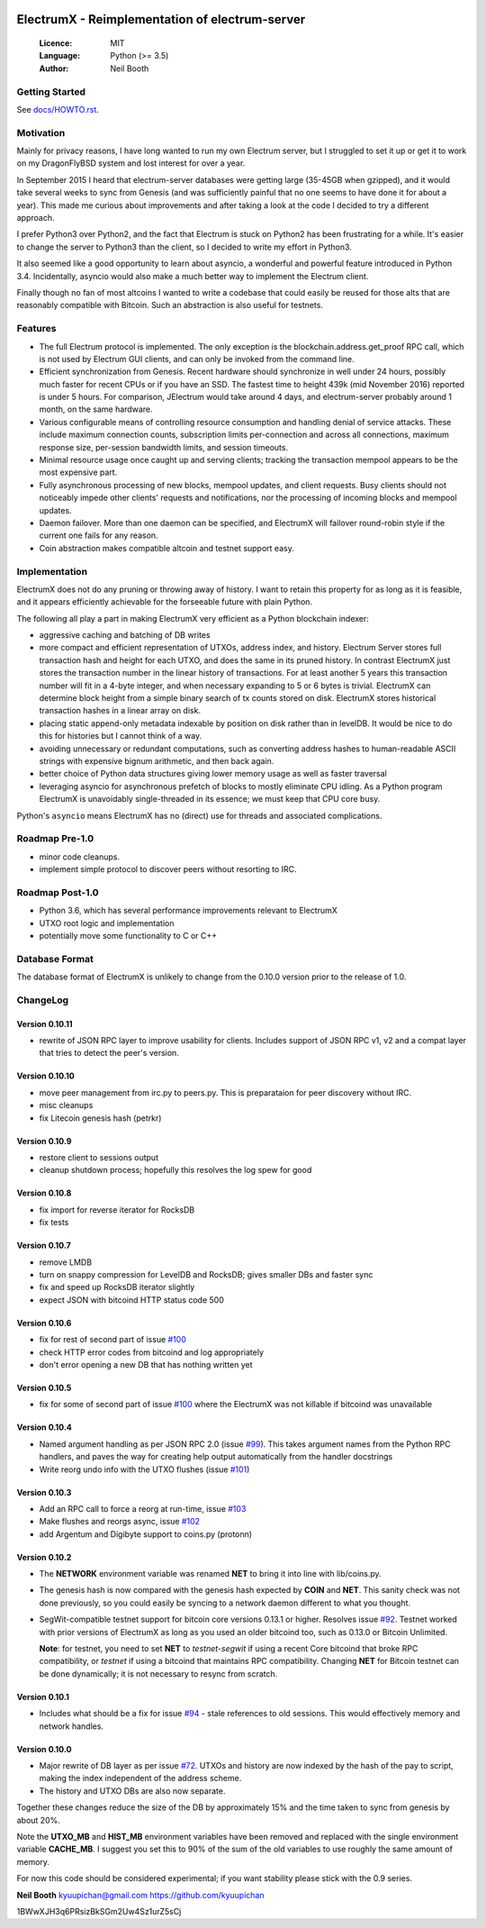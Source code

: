 .. image:: https://travis-ci.org/kyuupichan/electrumx.svg?branch=master
    :target: https://travis-ci.org/kyuupichan/electrumx
.. image:: https://coveralls.io/repos/github/kyuupichan/electrumx/badge.svg
    :target: https://coveralls.io/github/kyuupichan/electrumx

===============================================
ElectrumX - Reimplementation of electrum-server
===============================================

  :Licence: MIT
  :Language: Python (>= 3.5)
  :Author: Neil Booth

Getting Started
===============

See `docs/HOWTO.rst`_.

Motivation
==========

Mainly for privacy reasons, I have long wanted to run my own Electrum
server, but I struggled to set it up or get it to work on my
DragonFlyBSD system and lost interest for over a year.

In September 2015 I heard that electrum-server databases were getting
large (35-45GB when gzipped), and it would take several weeks to sync
from Genesis (and was sufficiently painful that no one seems to have
done it for about a year).  This made me curious about improvements
and after taking a look at the code I decided to try a different
approach.

I prefer Python3 over Python2, and the fact that Electrum is stuck on
Python2 has been frustrating for a while.  It's easier to change the
server to Python3 than the client, so I decided to write my effort in
Python3.

It also seemed like a good opportunity to learn about asyncio, a
wonderful and powerful feature introduced in Python 3.4.
Incidentally, asyncio would also make a much better way to implement
the Electrum client.

Finally though no fan of most altcoins I wanted to write a codebase
that could easily be reused for those alts that are reasonably
compatible with Bitcoin.  Such an abstraction is also useful for
testnets.

Features
========

- The full Electrum protocol is implemented.  The only exception is
  the blockchain.address.get_proof RPC call, which is not used by
  Electrum GUI clients, and can only be invoked from the command line.
- Efficient synchronization from Genesis.  Recent hardware should
  synchronize in well under 24 hours, possibly much faster for recent
  CPUs or if you have an SSD.  The fastest time to height 439k (mid
  November 2016) reported is under 5 hours.  For comparison, JElectrum
  would take around 4 days, and electrum-server probably around 1
  month, on the same hardware.
- Various configurable means of controlling resource consumption and
  handling denial of service attacks.  These include maximum
  connection counts, subscription limits per-connection and across all
  connections, maximum response size, per-session bandwidth limits,
  and session timeouts.
- Minimal resource usage once caught up and serving clients; tracking the
  transaction mempool appears to be the most expensive part.
- Fully asynchronous processing of new blocks, mempool updates, and
  client requests.  Busy clients should not noticeably impede other
  clients' requests and notifications, nor the processing of incoming
  blocks and mempool updates.
- Daemon failover.  More than one daemon can be specified, and
  ElectrumX will failover round-robin style if the current one fails
  for any reason.
- Coin abstraction makes compatible altcoin and testnet support easy.

Implementation
==============

ElectrumX does not do any pruning or throwing away of history.  I want
to retain this property for as long as it is feasible, and it appears
efficiently achievable for the forseeable future with plain Python.

The following all play a part in making ElectrumX very efficient as a
Python blockchain indexer:

- aggressive caching and batching of DB writes
- more compact and efficient representation of UTXOs, address index,
  and history.  Electrum Server stores full transaction hash and
  height for each UTXO, and does the same in its pruned history.  In
  contrast ElectrumX just stores the transaction number in the linear
  history of transactions.  For at least another 5 years this
  transaction number will fit in a 4-byte integer, and when necessary
  expanding to 5 or 6 bytes is trivial.  ElectrumX can determine block
  height from a simple binary search of tx counts stored on disk.
  ElectrumX stores historical transaction hashes in a linear array on
  disk.
- placing static append-only metadata indexable by position on disk
  rather than in levelDB.  It would be nice to do this for histories
  but I cannot think of a way.
- avoiding unnecessary or redundant computations, such as converting
  address hashes to human-readable ASCII strings with expensive bignum
  arithmetic, and then back again.
- better choice of Python data structures giving lower memory usage as
  well as faster traversal
- leveraging asyncio for asynchronous prefetch of blocks to mostly
  eliminate CPU idling.  As a Python program ElectrumX is unavoidably
  single-threaded in its essence; we must keep that CPU core busy.

Python's ``asyncio`` means ElectrumX has no (direct) use for threads
and associated complications.


Roadmap Pre-1.0
===============

- minor code cleanups.
- implement simple protocol to discover peers without resorting to IRC.

Roadmap Post-1.0
================

- Python 3.6, which has several performance improvements relevant to
  ElectrumX
- UTXO root logic and implementation
- potentially move some functionality to C or C++


Database Format
===============

The database format of ElectrumX is unlikely to change from the 0.10.0
version prior to the release of 1.0.


ChangeLog
=========

Version 0.10.11
---------------

* rewrite of JSON RPC layer to improve usability for clients.
  Includes support of JSON RPC v1, v2 and a compat layer that tries to
  detect the peer's version.

Version 0.10.10
---------------

* move peer management from irc.py to peers.py.  This is preparataion
  for peer discovery without IRC.
* misc cleanups
* fix Litecoin genesis hash (petrkr)

Version 0.10.9
--------------

* restore client to sessions output
* cleanup shutdown process; hopefully this resolves the log spew for good

Version 0.10.8
--------------

* fix import for reverse iterator for RocksDB
* fix tests

Version 0.10.7
--------------

* remove LMDB
* turn on snappy compression for LevelDB and RocksDB; gives smaller DBs and
  faster sync
* fix and speed up RocksDB iterator slightly
* expect JSON with bitcoind HTTP status code 500

Version 0.10.6
--------------

* fix for rest of second part of issue `#100`_
* check HTTP error codes from bitcoind and log appropriately
* don't error opening a new DB that has nothing written yet

Version 0.10.5
--------------

* fix for some of second part of issue `#100`_ where the ElectrumX was not
  killable if bitcoind was unavailable


Version 0.10.4
--------------

* Named argument handling as per JSON RPC 2.0 (issue `#99`_).  This
  takes argument names from the Python RPC handlers, and paves the way
  for creating help output automatically from the handler docstrings
* Write reorg undo info with the UTXO flushes (issue `#101`_)

Version 0.10.3
--------------

* Add an RPC call to force a reorg at run-time, issue `#103`_
* Make flushes and reorgs async, issue `#102`_
* add Argentum and Digibyte support to coins.py (protonn)

Version 0.10.2
--------------

* The **NETWORK** environment variable was renamed **NET** to bring it
  into line with lib/coins.py.
* The genesis hash is now compared with the genesis hash expected by
  **COIN** and **NET**.  This sanity check was not done previously, so
  you could easily be syncing to a network daemon different to what
  you thought.
* SegWit-compatible testnet support for bitcoin core versions 0.13.1
  or higher.  Resolves issue `#92`_.  Testnet worked with prior
  versions of ElectrumX as long as you used an older bitcoind too,
  such as 0.13.0 or Bitcoin Unlimited.

  **Note**: for testnet, you need to set **NET** to *testnet-segwit*
  if using a recent Core bitcoind that broke RPC compatibility, or
  *testnet* if using a bitcoind that maintains RPC compatibility.
  Changing **NET** for Bitcoin testnet can be done dynamically; it is
  not necessary to resync from scratch.

Version 0.10.1
--------------

* Includes what should be a fix for issue `#94`_ - stale references to
  old sessions.  This would effectively memory and network handles.

Version 0.10.0
--------------

* Major rewrite of DB layer as per issue `#72`_.  UTXOs and history
  are now indexed by the hash of the pay to script, making the index
  independent of the address scheme.
* The history and UTXO DBs are also now separate.

Together these changes reduce the size of the DB by approximately 15%
and the time taken to sync from genesis by about 20%.

Note the **UTXO_MB** and **HIST_MB** environment variables have been
removed and replaced with the single environment variable
**CACHE_MB**.  I suggest you set this to 90% of the sum of the old
variables to use roughly the same amount of memory.

For now this code should be considered experimental; if you want
stability please stick with the 0.9 series.


**Neil Booth**  kyuupichan@gmail.com  https://github.com/kyuupichan

1BWwXJH3q6PRsizBkSGm2Uw4Sz1urZ5sCj


.. _#72: https://github.com/kyuupichan/electrumx/issues/72
.. _#92: https://github.com/kyuupichan/electrumx/issues/92
.. _#94: https://github.com/kyuupichan/electrumx/issues/94
.. _#99: https://github.com/kyuupichan/electrumx/issues/99
.. _#100: https://github.com/kyuupichan/electrumx/issues/100
.. _#101: https://github.com/kyuupichan/electrumx/issues/101
.. _#102: https://github.com/kyuupichan/electrumx/issues/102
.. _#103: https://github.com/kyuupichan/electrumx/issues/103
.. _docs/HOWTO.rst: https://github.com/kyuupichan/electrumx/blob/master/docs/HOWTO.rst

